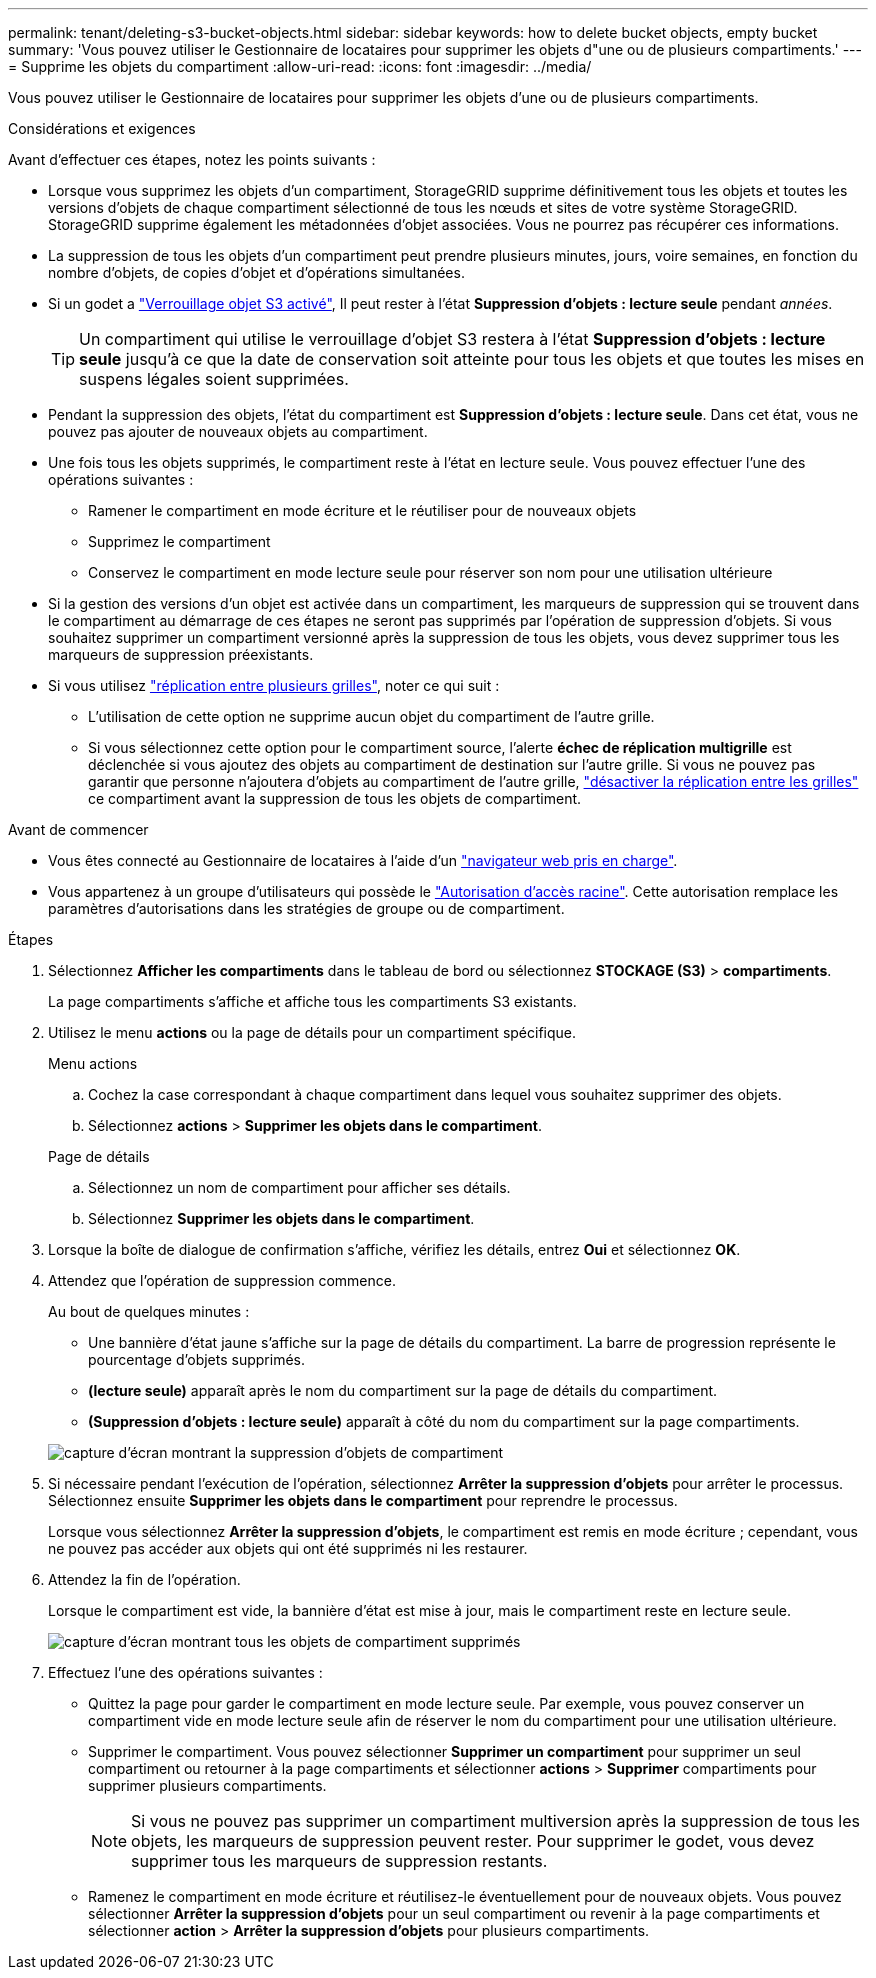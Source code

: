 ---
permalink: tenant/deleting-s3-bucket-objects.html 
sidebar: sidebar 
keywords: how to delete bucket objects, empty bucket 
summary: 'Vous pouvez utiliser le Gestionnaire de locataires pour supprimer les objets d"une ou de plusieurs compartiments.' 
---
= Supprime les objets du compartiment
:allow-uri-read: 
:icons: font
:imagesdir: ../media/


[role="lead"]
Vous pouvez utiliser le Gestionnaire de locataires pour supprimer les objets d'une ou de plusieurs compartiments.

.Considérations et exigences
Avant d'effectuer ces étapes, notez les points suivants :

* Lorsque vous supprimez les objets d'un compartiment, StorageGRID supprime définitivement tous les objets et toutes les versions d'objets de chaque compartiment sélectionné de tous les nœuds et sites de votre système StorageGRID. StorageGRID supprime également les métadonnées d'objet associées. Vous ne pourrez pas récupérer ces informations.
* La suppression de tous les objets d'un compartiment peut prendre plusieurs minutes, jours, voire semaines, en fonction du nombre d'objets, de copies d'objet et d'opérations simultanées.
* Si un godet a link:using-s3-object-lock.html["Verrouillage objet S3 activé"], Il peut rester à l'état *Suppression d'objets : lecture seule* pendant _années_.
+

TIP: Un compartiment qui utilise le verrouillage d'objet S3 restera à l'état *Suppression d'objets : lecture seule* jusqu'à ce que la date de conservation soit atteinte pour tous les objets et que toutes les mises en suspens légales soient supprimées.

* Pendant la suppression des objets, l'état du compartiment est *Suppression d'objets : lecture seule*. Dans cet état, vous ne pouvez pas ajouter de nouveaux objets au compartiment.
* Une fois tous les objets supprimés, le compartiment reste à l'état en lecture seule. Vous pouvez effectuer l'une des opérations suivantes :
+
** Ramener le compartiment en mode écriture et le réutiliser pour de nouveaux objets
** Supprimez le compartiment
** Conservez le compartiment en mode lecture seule pour réserver son nom pour une utilisation ultérieure


* Si la gestion des versions d'un objet est activée dans un compartiment, les marqueurs de suppression qui se trouvent dans le compartiment au démarrage de ces étapes ne seront pas supprimés par l'opération de suppression d'objets. Si vous souhaitez supprimer un compartiment versionné après la suppression de tous les objets, vous devez supprimer tous les marqueurs de suppression préexistants.
* Si vous utilisez link:grid-federation-manage-cross-grid-replication.html["réplication entre plusieurs grilles"], noter ce qui suit :
+
** L'utilisation de cette option ne supprime aucun objet du compartiment de l'autre grille.
** Si vous sélectionnez cette option pour le compartiment source, l'alerte *échec de réplication multigrille* est déclenchée si vous ajoutez des objets au compartiment de destination sur l'autre grille. Si vous ne pouvez pas garantir que personne n'ajoutera d'objets au compartiment de l'autre grille, link:../tenant/grid-federation-manage-cross-grid-replication.html["désactiver la réplication entre les grilles"] ce compartiment avant la suppression de tous les objets de compartiment.




.Avant de commencer
* Vous êtes connecté au Gestionnaire de locataires à l'aide d'un link:../admin/web-browser-requirements.html["navigateur web pris en charge"].
* Vous appartenez à un groupe d'utilisateurs qui possède le link:tenant-management-permissions.html["Autorisation d'accès racine"]. Cette autorisation remplace les paramètres d'autorisations dans les stratégies de groupe ou de compartiment.


.Étapes
. Sélectionnez *Afficher les compartiments* dans le tableau de bord ou sélectionnez *STOCKAGE (S3)* > *compartiments*.
+
La page compartiments s'affiche et affiche tous les compartiments S3 existants.

. Utilisez le menu *actions* ou la page de détails pour un compartiment spécifique.
+
[role="tabbed-block"]
====
.Menu actions
--
.. Cochez la case correspondant à chaque compartiment dans lequel vous souhaitez supprimer des objets.
.. Sélectionnez *actions* > *Supprimer les objets dans le compartiment*.


--
.Page de détails
--
.. Sélectionnez un nom de compartiment pour afficher ses détails.
.. Sélectionnez *Supprimer les objets dans le compartiment*.


--
====
. Lorsque la boîte de dialogue de confirmation s'affiche, vérifiez les détails, entrez *Oui* et sélectionnez *OK*.
. Attendez que l'opération de suppression commence.
+
Au bout de quelques minutes :

+
** Une bannière d'état jaune s'affiche sur la page de détails du compartiment. La barre de progression représente le pourcentage d'objets supprimés.
** *(lecture seule)* apparaît après le nom du compartiment sur la page de détails du compartiment.
** *(Suppression d'objets : lecture seule)* apparaît à côté du nom du compartiment sur la page compartiments.


+
image::../media/delete-bucket-objects-in-progress.png[capture d'écran montrant la suppression d'objets de compartiment]

. Si nécessaire pendant l'exécution de l'opération, sélectionnez *Arrêter la suppression d'objets* pour arrêter le processus. Sélectionnez ensuite *Supprimer les objets dans le compartiment* pour reprendre le processus.
+
Lorsque vous sélectionnez *Arrêter la suppression d'objets*, le compartiment est remis en mode écriture ; cependant, vous ne pouvez pas accéder aux objets qui ont été supprimés ni les restaurer.

. Attendez la fin de l'opération.
+
Lorsque le compartiment est vide, la bannière d'état est mise à jour, mais le compartiment reste en lecture seule.

+
image::../media/delete-bucket-objects-complete.png[capture d'écran montrant tous les objets de compartiment supprimés]

. Effectuez l'une des opérations suivantes :
+
** Quittez la page pour garder le compartiment en mode lecture seule. Par exemple, vous pouvez conserver un compartiment vide en mode lecture seule afin de réserver le nom du compartiment pour une utilisation ultérieure.
** Supprimer le compartiment. Vous pouvez sélectionner *Supprimer un compartiment* pour supprimer un seul compartiment ou retourner à la page compartiments et sélectionner *actions* > *Supprimer* compartiments pour supprimer plusieurs compartiments.
+

NOTE: Si vous ne pouvez pas supprimer un compartiment multiversion après la suppression de tous les objets, les marqueurs de suppression peuvent rester. Pour supprimer le godet, vous devez supprimer tous les marqueurs de suppression restants.

** Ramenez le compartiment en mode écriture et réutilisez-le éventuellement pour de nouveaux objets. Vous pouvez sélectionner *Arrêter la suppression d'objets* pour un seul compartiment ou revenir à la page compartiments et sélectionner *action* > *Arrêter la suppression d'objets* pour plusieurs compartiments.



